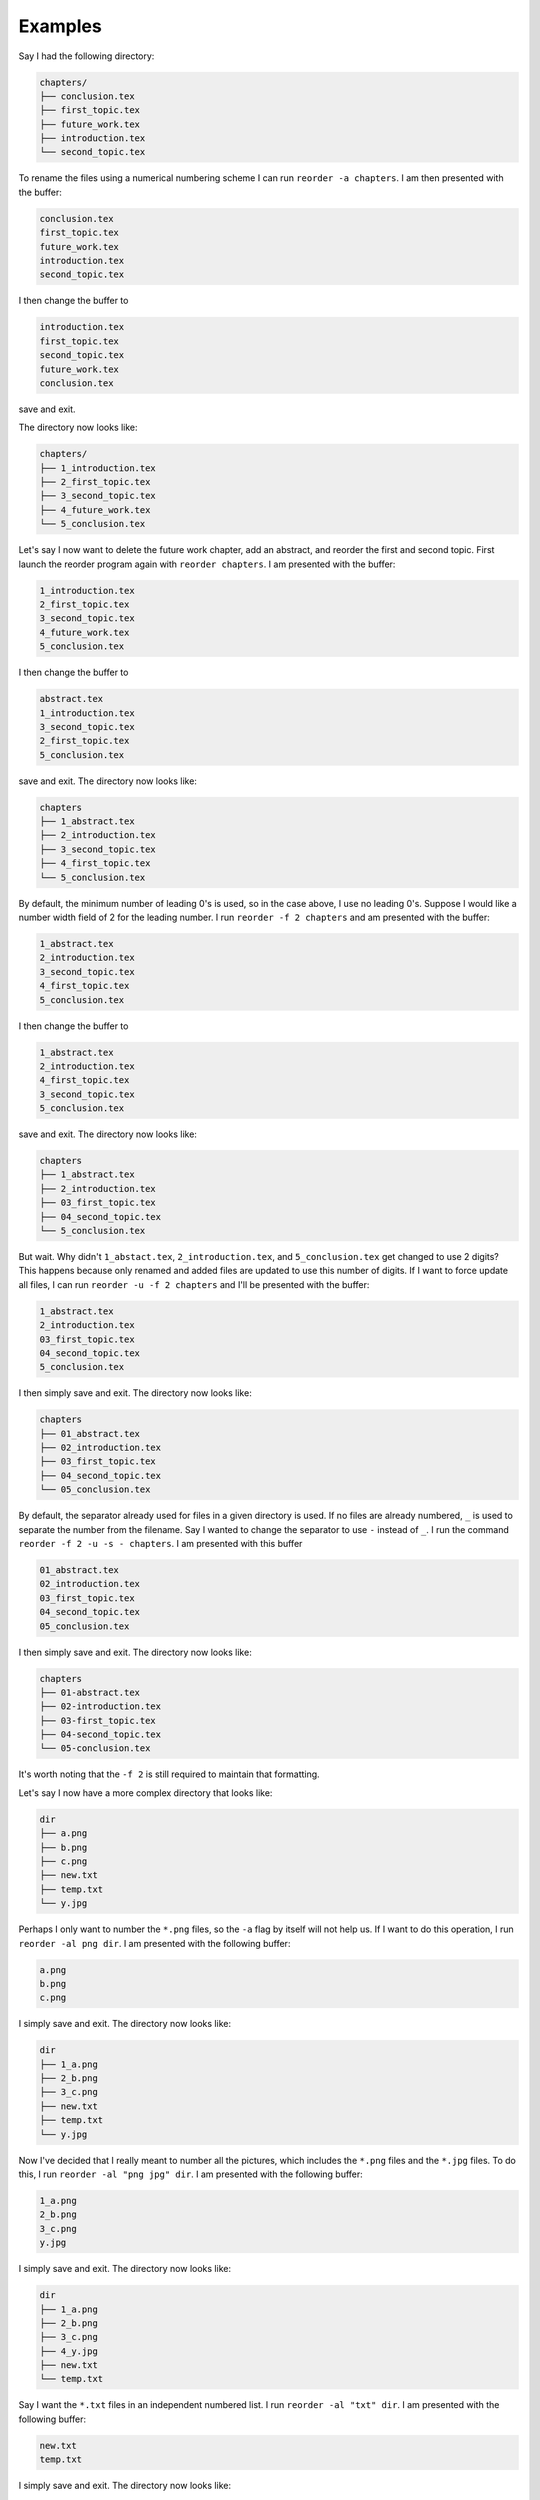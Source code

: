 Examples
========

Say I had the following directory:

.. code:: console

    chapters/
    ├── conclusion.tex
    ├── first_topic.tex
    ├── future_work.tex
    ├── introduction.tex
    └── second_topic.tex

To rename the files using a numerical numbering scheme I can run ``reorder -a chapters``.
I am then presented with the buffer:

.. code:: console

    conclusion.tex
    first_topic.tex
    future_work.tex
    introduction.tex
    second_topic.tex

I then change the buffer to

.. code:: console

    introduction.tex
    first_topic.tex
    second_topic.tex
    future_work.tex
    conclusion.tex

save and exit.

The directory now looks like:

.. code:: console

    chapters/
    ├── 1_introduction.tex
    ├── 2_first_topic.tex
    ├── 3_second_topic.tex
    ├── 4_future_work.tex
    └── 5_conclusion.tex

Let's say I now want to delete the future work chapter, add an abstract, and reorder the first and second topic.
First launch the reorder program again with ``reorder chapters``. I am presented with the buffer:

.. code:: console

    1_introduction.tex
    2_first_topic.tex
    3_second_topic.tex
    4_future_work.tex
    5_conclusion.tex

I then change the buffer to

.. code:: console

    abstract.tex
    1_introduction.tex
    3_second_topic.tex
    2_first_topic.tex
    5_conclusion.tex

save and exit.
The directory now looks like:

.. code:: console

    chapters
    ├── 1_abstract.tex
    ├── 2_introduction.tex
    ├── 3_second_topic.tex
    ├── 4_first_topic.tex
    └── 5_conclusion.tex

By default, the minimum number of leading 0's is used, so in the case above, I use no leading 0's.
Suppose I would like a number width field of 2 for the leading number.
I run ``reorder -f 2 chapters`` and am presented with the buffer:

.. code:: console

    1_abstract.tex
    2_introduction.tex
    3_second_topic.tex
    4_first_topic.tex
    5_conclusion.tex

I then change the buffer to

.. code:: console

    1_abstract.tex
    2_introduction.tex
    4_first_topic.tex
    3_second_topic.tex
    5_conclusion.tex

save and exit.
The directory now looks like:

.. code:: console

    chapters
    ├── 1_abstract.tex
    ├── 2_introduction.tex
    ├── 03_first_topic.tex
    ├── 04_second_topic.tex
    └── 5_conclusion.tex

But wait. Why didn't ``1_abstact.tex``, ``2_introduction.tex``, and ``5_conclusion.tex``  get changed to use 2 digits?
This happens because only renamed and added files are updated to use this number of digits.
If I want to force update all files, I can run ``reorder -u -f 2 chapters`` and I'll be presented with the buffer:

.. code:: console

    1_abstract.tex
    2_introduction.tex
    03_first_topic.tex
    04_second_topic.tex
    5_conclusion.tex

I then simply save and exit.
The directory now looks like:

.. code:: console

    chapters
    ├── 01_abstract.tex
    ├── 02_introduction.tex
    ├── 03_first_topic.tex
    ├── 04_second_topic.tex
    └── 05_conclusion.tex

By default, the separator already used for files in a given directory is used.
If no files are already numbered, ``_`` is used to separate the number from the filename.
Say I wanted to change the separator to use ``-`` instead of ``_``.
I run the command ``reorder -f 2 -u -s - chapters``. I am presented with this buffer

.. code:: console

    01_abstract.tex
    02_introduction.tex
    03_first_topic.tex
    04_second_topic.tex
    05_conclusion.tex

I then simply save and exit.
The directory now looks like:

.. code:: console

    chapters
    ├── 01-abstract.tex
    ├── 02-introduction.tex
    ├── 03-first_topic.tex
    ├── 04-second_topic.tex
    └── 05-conclusion.tex

It's worth noting that the ``-f 2`` is still required to maintain that formatting.

Let's say I now have a more complex directory that looks like:

.. code:: console

    dir
    ├── a.png
    ├── b.png
    ├── c.png
    ├── new.txt
    ├── temp.txt
    └── y.jpg

Perhaps I only want to number the ``*.png`` files, so the ``-a`` flag by itself will not help us.
If I want to do this operation, I run ``reorder -al png dir``.
I am presented with the following buffer:

.. code:: console

    a.png
    b.png
    c.png

I simply save and exit.
The directory now looks like:

.. code:: console

    dir
    ├── 1_a.png
    ├── 2_b.png
    ├── 3_c.png
    ├── new.txt
    ├── temp.txt
    └── y.jpg

Now I've decided that I really meant to number all the pictures, which includes the ``*.png`` files and the ``*.jpg`` files.
To do this, I run ``reorder -al "png jpg" dir``.
I am presented with the following buffer:

.. code:: console

    1_a.png
    2_b.png
    3_c.png
    y.jpg

I simply save and exit.
The directory now looks like:

.. code:: console

    dir
    ├── 1_a.png
    ├── 2_b.png
    ├── 3_c.png
    ├── 4_y.jpg
    ├── new.txt
    └── temp.txt

Say I want the ``*.txt`` files in an independent numbered list.
I run ``reorder -al "txt" dir``.
I am presented with the following buffer:

.. code:: console

    new.txt
    temp.txt

I simply save and exit.
The directory now looks like:

.. code:: console

    dir
    ├── 1_new.txt
    ├── 2_temp.txt
    ├── 1_a.png
    ├── 2_b.png
    ├── 3_c.png
    └── 4_y.jpg

It's worth noting that the ``-l`` command simply tries to match any of the space-separated substrings it is given, so it does not merely have to be the file extension.
If I run ``reorder -al temp dir``, I am presented with the buffer:

.. code:: console

    2_temp.txt


Lastly, all of these options can be applied the same way for use on directories instead of files using the ``-d`` flag.
